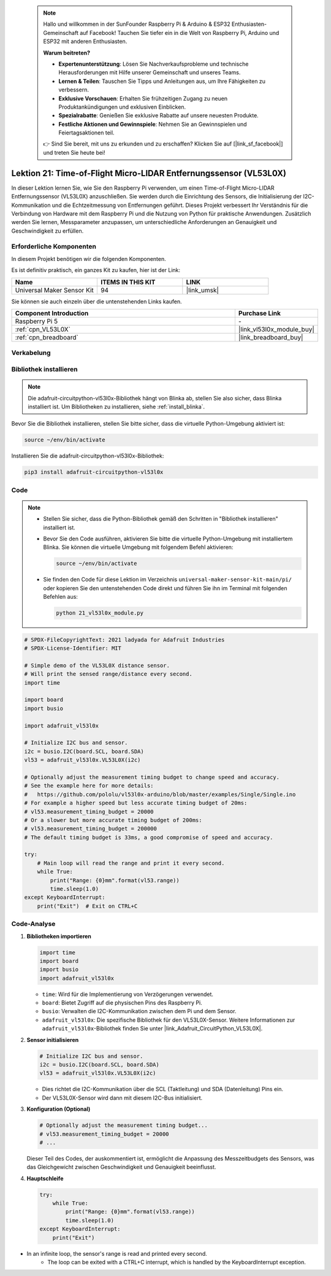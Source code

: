  .. note::

    Hallo und willkommen in der SunFounder Raspberry Pi & Arduino & ESP32 Enthusiasten-Gemeinschaft auf Facebook! Tauchen Sie tiefer ein in die Welt von Raspberry Pi, Arduino und ESP32 mit anderen Enthusiasten.

    **Warum beitreten?**

    - **Expertenunterstützung**: Lösen Sie Nachverkaufsprobleme und technische Herausforderungen mit Hilfe unserer Gemeinschaft und unseres Teams.
    - **Lernen & Teilen**: Tauschen Sie Tipps und Anleitungen aus, um Ihre Fähigkeiten zu verbessern.
    - **Exklusive Vorschauen**: Erhalten Sie frühzeitigen Zugang zu neuen Produktankündigungen und exklusiven Einblicken.
    - **Spezialrabatte**: Genießen Sie exklusive Rabatte auf unsere neuesten Produkte.
    - **Festliche Aktionen und Gewinnspiele**: Nehmen Sie an Gewinnspielen und Feiertagsaktionen teil.

    👉 Sind Sie bereit, mit uns zu erkunden und zu erschaffen? Klicken Sie auf [|link_sf_facebook|] und treten Sie heute bei!

.. _pi_lesson21_vl53l0x:

Lektion 21: Time-of-Flight Micro-LIDAR Entfernungssensor (VL53L0X)
======================================================================

In dieser Lektion lernen Sie, wie Sie den Raspberry Pi verwenden, um einen Time-of-Flight Micro-LIDAR Entfernungssensor (VL53L0X) anzuschließen. Sie werden durch die Einrichtung des Sensors, die Initialisierung der I2C-Kommunikation und die Echtzeitmessung von Entfernungen geführt. Dieses Projekt verbessert Ihr Verständnis für die Verbindung von Hardware mit dem Raspberry Pi und die Nutzung von Python für praktische Anwendungen. Zusätzlich werden Sie lernen, Messparameter anzupassen, um unterschiedliche Anforderungen an Genauigkeit und Geschwindigkeit zu erfüllen.

Erforderliche Komponenten
-----------------------------

In diesem Projekt benötigen wir die folgenden Komponenten.

Es ist definitiv praktisch, ein ganzes Kit zu kaufen, hier ist der Link:

.. list-table::
    :widths: 20 20 20
    :header-rows: 1

    *   - Name	
        - ITEMS IN THIS KIT
        - LINK
    *   - Universal Maker Sensor Kit
        - 94
        - |link_umsk|

Sie können sie auch einzeln über die untenstehenden Links kaufen.

.. list-table::
    :widths: 30 10
    :header-rows: 1

    *   - Component Introduction
        - Purchase Link

    *   - Raspberry Pi 5
        - \-
    *   - :ref:`cpn_VL53L0X`
        - |link_vl53l0x_module_buy|
    *   - :ref:`cpn_breadboard`
        - |link_breadboard_buy|

Verkabelung
---------------------------

.. image:: img/Lesson_21_vl53l0x_pi_bb.png
    :width: 100%

Bibliothek installieren
---------------------------

.. note::
    Die adafruit-circuitpython-vl53l0x-Bibliothek hängt von Blinka ab, stellen Sie also sicher, dass Blinka installiert ist. Um Bibliotheken zu installieren, siehe :ref:`install_blinka`.

Bevor Sie die Bibliothek installieren, stellen Sie bitte sicher, dass die virtuelle Python-Umgebung aktiviert ist:

.. code-block:: bash

   source ~/env/bin/activate

Installieren Sie die adafruit-circuitpython-vl53l0x-Bibliothek:

.. code-block:: bash

   pip3 install adafruit-circuitpython-vl53l0x

Code
---------------------------

.. note::
   - Stellen Sie sicher, dass die Python-Bibliothek gemäß den Schritten in "Bibliothek installieren" installiert ist.
   - Bevor Sie den Code ausführen, aktivieren Sie bitte die virtuelle Python-Umgebung mit installiertem Blinka. Sie können die virtuelle Umgebung mit folgendem Befehl aktivieren:

     .. code-block:: bash
  
        source ~/env/bin/activate

   - Sie finden den Code für diese Lektion im Verzeichnis ``universal-maker-sensor-kit-main/pi/`` oder kopieren Sie den untenstehenden Code direkt und führen Sie ihn im Terminal mit folgenden Befehlen aus:

     .. code-block:: bash
  
        python 21_vl53l0x_module.py


.. code-block:: python

   # SPDX-FileCopyrightText: 2021 ladyada for Adafruit Industries
   # SPDX-License-Identifier: MIT
   
   # Simple demo of the VL53L0X distance sensor.
   # Will print the sensed range/distance every second.
   import time
   
   import board
   import busio
   
   import adafruit_vl53l0x
   
   # Initialize I2C bus and sensor.
   i2c = busio.I2C(board.SCL, board.SDA)
   vl53 = adafruit_vl53l0x.VL53L0X(i2c)
   
   # Optionally adjust the measurement timing budget to change speed and accuracy.
   # See the example here for more details:
   #   https://github.com/pololu/vl53l0x-arduino/blob/master/examples/Single/Single.ino
   # For example a higher speed but less accurate timing budget of 20ms:
   # vl53.measurement_timing_budget = 20000
   # Or a slower but more accurate timing budget of 200ms:
   # vl53.measurement_timing_budget = 200000
   # The default timing budget is 33ms, a good compromise of speed and accuracy.
   
   try:
       # Main loop will read the range and print it every second.
       while True:
           print("Range: {0}mm".format(vl53.range))
           time.sleep(1.0)
   except KeyboardInterrupt:
       print("Exit")  # Exit on CTRL+C

Code-Analyse
---------------------------

#. **Bibliotheken importieren**

   .. code-block:: python
   
       import time
       import board
       import busio
       import adafruit_vl53l0x

   - ``time``: Wird für die Implementierung von Verzögerungen verwendet.
   - ``board``: Bietet Zugriff auf die physischen Pins des Raspberry Pi.
   - ``busio``: Verwalten die I2C-Kommunikation zwischen dem Pi und dem Sensor.
   - ``adafruit_vl53l0x``: Die spezifische Bibliothek für den VL53L0X-Sensor. Weitere Informationen zur ``adafruit_vl53l0x``-Bibliothek finden Sie unter |link_Adafruit_CircuitPython_VL53L0X|.

   .. raw:: html
      
      <br/>

#. **Sensor initialisieren**

   .. code-block:: python
   
       # Initialize I2C bus and sensor.
       i2c = busio.I2C(board.SCL, board.SDA)
       vl53 = adafruit_vl53l0x.VL53L0X(i2c)

   - Dies richtet die I2C-Kommunikation über die SCL (Taktleitung) und SDA (Datenleitung) Pins ein.
   - Der VL53L0X-Sensor wird dann mit diesem I2C-Bus initialisiert.

   .. raw:: html
      
      <br/>

#. **Konfiguration (Optional)**

   .. code-block:: python
   
       # Optionally adjust the measurement timing budget...
       # vl53.measurement_timing_budget = 20000
       # ...

   Dieser Teil des Codes, der auskommentiert ist, ermöglicht die Anpassung des Messzeitbudgets des Sensors, was das Gleichgewicht zwischen Geschwindigkeit und Genauigkeit beeinflusst.

#. **Hauptschleife**

   .. code-block:: python
      
       try:
           while True:
               print("Range: {0}mm".format(vl53.range))
               time.sleep(1.0)
       except KeyboardInterrupt:
           print("Exit")
- In an infinite loop, the sensor's range is read and printed every second.
   - The loop can be exited with a CTRL+C interrupt, which is handled by the KeyboardInterrupt exception.